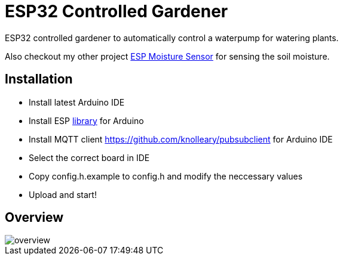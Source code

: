 = ESP32 Controlled Gardener

ESP32 controlled gardener to automatically control a waterpump for watering plants.

Also checkout my other project https://github.com/5erv3/esp-moisture-sensor[ESP Moisture Sensor] for sensing the soil moisture.

== Installation

* Install latest Arduino IDE
* Install ESP https://github.com/espressif/arduino-esp32/blob/master/docs/arduino-ide/boards_manager.md[library] for Arduino
* Install MQTT client https://github.com/knolleary/pubsubclient for Arduino IDE
* Select the correct board in IDE
* Copy config.h.example to config.h and modify the neccessary values
* Upload and start!

== Overview

image::img/overview.png[]